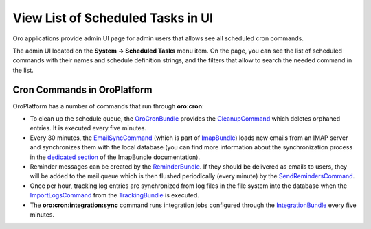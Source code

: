 .. _dev-cookbook-system-cron-view-scheduled-tasks:

View List of Scheduled Tasks in UI
==================================

Oro applications provide admin UI page for admin users that allows see all scheduled cron commands.

The admin UI located on the **System -> Scheduled Tasks** menu item.  On the page, you can see the list of scheduled
commands with their names and schedule definition strings, and the filters that allow to search the needed command in the list.

.. image:: /dev_cookbook/cron/img/scheduled_tasks.jpg
    :alt: Scheduled Tasks UI page

Cron Commands in OroPlatform
----------------------------

OroPlatform has a number of commands that run through **oro:cron**:

* To clean up the schedule queue, the `OroCronBundle`_ provides the `CleanupCommand`_ which deletes orphaned entries. It is executed every five minutes.
* Every 30 minutes, the `EmailSyncCommand`_ (which is part of `ImapBundle`_) loads new emails from an IMAP server and synchronizes them with the local database (you can find more information about the synchronization process in the `dedicated section <https://github.com/oroinc/platform/tree/master/src/Oro/Bundle/ImapBundle#synchronization-with-imap-servers>`_ of the ImapBundle documentation).
* Reminder messages can be created by the `ReminderBundle`_. If they should be delivered as emails to users, they will be added to the mail queue which is then flushed periodically (every minute) by the `SendRemindersCommand`_.
* Once per hour, tracking log entries are synchronized from log files in the file system into the database when the `ImportLogsCommand`_ from the `TrackingBundle`_ is executed.
* The **oro:cron:integration:sync** command runs integration jobs configured through the `IntegrationBundle`_ every five minutes.

.. _`OroCronBundle`: https://github.com/oroinc/platform/tree/master/src/Oro/Bundle/CronBundle
.. _`CleanupCommand`: http://phpdoc.orocrm.com/platform/classes/Oro.Bundle.CronBundle.Command.CleanupCommand.html
.. _`EmailSyncCommand`: http://phpdoc.orocrm.com/platform/classes/Oro.Bundle.ImapBundle.Command.Cron.EmailSyncCommand.html
.. _`ImapBundle`: https://github.com/oroinc/platform/tree/master/src/Oro/Bundle/ImapBundle
.. _`ReminderBundle`: https://github.com/oroinc/platform/tree/master/src/Oro/Bundle/ReminderBundle
.. _`SendRemindersCommand`: http://phpdoc.orocrm.com/platform/classes/Oro.Bundle.ReminderBundle.Command.SendRemindersCommand.html
.. _`ImportLogsCommand`: http://phpdoc.orocrm.com/platform/classes/Oro.Bundle.TrackingBundle.Command.ImportLogsCommand.html
.. _`TrackingBundle`: https://github.com/oroinc/platform/tree/master/src/Oro/Bundle/TrackingBundle
.. _`IntegrationBundle`: https://github.com/oroinc/platform/tree/master/src/Oro/Bundle/IntegrationBundle
